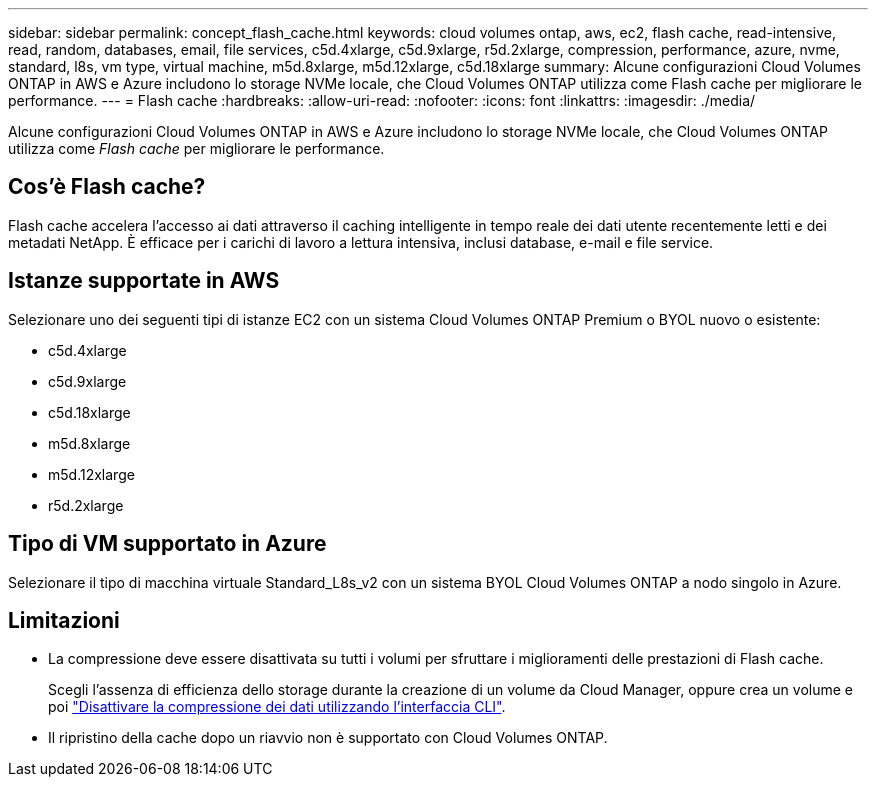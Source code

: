 ---
sidebar: sidebar 
permalink: concept_flash_cache.html 
keywords: cloud volumes ontap, aws, ec2, flash cache, read-intensive, read, random, databases, email, file services, c5d.4xlarge, c5d.9xlarge, r5d.2xlarge, compression, performance, azure, nvme, standard, l8s, vm type, virtual machine, m5d.8xlarge, m5d.12xlarge, c5d.18xlarge 
summary: Alcune configurazioni Cloud Volumes ONTAP in AWS e Azure includono lo storage NVMe locale, che Cloud Volumes ONTAP utilizza come Flash cache per migliorare le performance. 
---
= Flash cache
:hardbreaks:
:allow-uri-read: 
:nofooter: 
:icons: font
:linkattrs: 
:imagesdir: ./media/


[role="lead"]
Alcune configurazioni Cloud Volumes ONTAP in AWS e Azure includono lo storage NVMe locale, che Cloud Volumes ONTAP utilizza come _Flash cache_ per migliorare le performance.



== Cos'è Flash cache?

Flash cache accelera l'accesso ai dati attraverso il caching intelligente in tempo reale dei dati utente recentemente letti e dei metadati NetApp. È efficace per i carichi di lavoro a lettura intensiva, inclusi database, e-mail e file service.



== Istanze supportate in AWS

Selezionare uno dei seguenti tipi di istanze EC2 con un sistema Cloud Volumes ONTAP Premium o BYOL nuovo o esistente:

* c5d.4xlarge
* c5d.9xlarge
* c5d.18xlarge
* m5d.8xlarge
* m5d.12xlarge
* r5d.2xlarge




== Tipo di VM supportato in Azure

Selezionare il tipo di macchina virtuale Standard_L8s_v2 con un sistema BYOL Cloud Volumes ONTAP a nodo singolo in Azure.



== Limitazioni

* La compressione deve essere disattivata su tutti i volumi per sfruttare i miglioramenti delle prestazioni di Flash cache.
+
Scegli l'assenza di efficienza dello storage durante la creazione di un volume da Cloud Manager, oppure crea un volume e poi http://docs.netapp.com/ontap-9/topic/com.netapp.doc.dot-cm-vsmg/GUID-8508A4CB-DB43-4D0D-97EB-859F58B29054.html["Disattivare la compressione dei dati utilizzando l'interfaccia CLI"^].

* Il ripristino della cache dopo un riavvio non è supportato con Cloud Volumes ONTAP.

